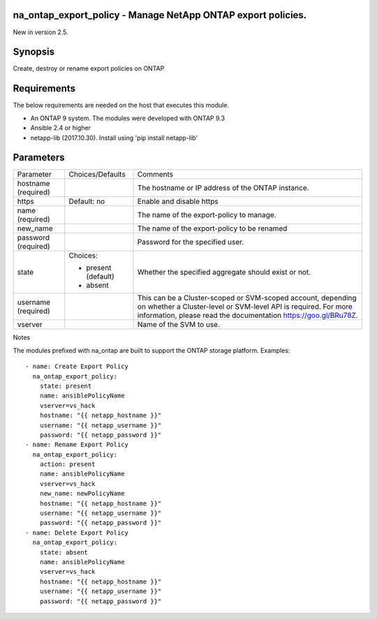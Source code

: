 =============================================================
na_ontap_export_policy - Manage NetApp ONTAP export policies.
=============================================================
New in version 2.5.

========
Synopsis
========
Create, destroy or rename export policies on ONTAP

============
Requirements
============
The below requirements are needed on the host that executes this module.

* An ONTAP 9 system. The modules were developed with ONTAP 9.3
* Ansible 2.4 or higher
* netapp-lib (2017.10.30). Install using 'pip install netapp-lib'

==========
Parameters
==========

+-----------------+---------------------+------------------------------------------+
|   Parameter     |   Choices/Defaults  |                 Comments                 |
+-----------------+---------------------+------------------------------------------+
| hostname        |                     | The hostname or IP address of the ONTAP  |
| (required)      |                     | instance.                                |
+-----------------+---------------------+------------------------------------------+
| https           | Default: no         | Enable and disable https                 |
+-----------------+---------------------+------------------------------------------+
| name            |                     | The name of the export-policy to manage. |
| (required)      |                     |                                          |
+-----------------+---------------------+------------------------------------------+
| new_name        |                     | The name of the export-policy to be      |
|                 |                     | renamed                                  |
+-----------------+---------------------+------------------------------------------+
| password        |                     | Password for the specified user.         |
| (required)      |                     |                                          |
+-----------------+---------------------+------------------------------------------+
| state           | Choices:            | Whether the specified aggregate should   |
|                 |                     | exist or not.                            |
|                 | * present (default) |                                          |
|                 | * absent            |                                          |
+-----------------+---------------------+------------------------------------------+
| username        |                     | This can be a Cluster-scoped or          |
| (required)      |                     | SVM-scoped account, depending on whether |
|                 |                     | a Cluster-level or SVM-level API is      |
|                 |                     | required. For more information, please   |
|                 |                     | read the documentation                   |
|                 |                     | https://goo.gl/BRu78Z.                   |
+-----------------+---------------------+------------------------------------------+
| vserver         |                     | Name of the SVM to use.                  |
+-----------------+---------------------+------------------------------------------+

Notes

The modules prefixed with na_ontap are built to support the ONTAP storage platform.
Examples::

 - name: Create Export Policy
   na_ontap_export_policy:
     state: present
     name: ansiblePolicyName
     vserver=vs_hack
     hostname: "{{ netapp_hostname }}"
     username: "{{ netapp_username }}"
     password: "{{ netapp_password }}"
 - name: Rename Export Policy
   na_ontap_export_policy:
     action: present
     name: ansiblePolicyName
     vserver=vs_hack
     new_name: newPolicyName
     hostname: "{{ netapp_hostname }}"
     username: "{{ netapp_username }}"
     password: "{{ netapp_password }}"
 - name: Delete Export Policy
   na_ontap_export_policy:
     state: absent
     name: ansiblePolicyName
     vserver=vs_hack
     hostname: "{{ netapp_hostname }}"
     username: "{{ netapp_username }}"
     password: "{{ netapp_password }}"

